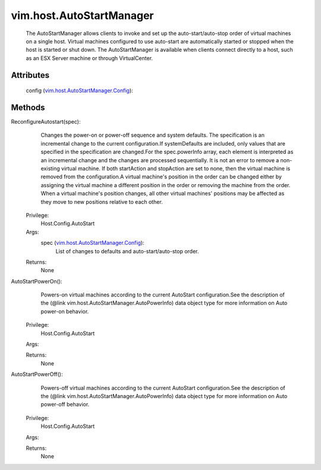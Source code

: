 .. _vim.Task: ../../vim/Task.rst

.. _vim.host.AutoStartManager.Config: ../../vim/host/AutoStartManager/Config.rst


vim.host.AutoStartManager
=========================
  The AutoStartManager allows clients to invoke and set up the auto-start/auto-stop order of virtual machines on a single host. Virtual machines configured to use auto-start are automatically started or stopped when the host is started or shut down. The AutoStartManager is available when clients connect directly to a host, such as an ESX Server machine or through VirtualCenter.




Attributes
----------
    config (`vim.host.AutoStartManager.Config`_):
       


Methods
-------


ReconfigureAutostart(spec):
   Changes the power-on or power-off sequence and system defaults. The specification is an incremental change to the current configuration.If systemDefaults are included, only values that are specified in the specification are changed.For the spec.powerInfo array, each element is interpreted as an incremental change and the changes are processed sequentially. It is not an error to remove a non-existing virtual machine. If both startAction and stopAction are set to none, then the virtual machine is removed from the configuration.A virtual machine's position in the order can be changed either by assigning the virtual machine a different position in the order or removing the machine from the order. When a virtual machine's position changes, all other virtual machines' positions may be affected as they move to new positions relative to each other.


  Privilege:
               Host.Config.AutoStart



  Args:
    spec (`vim.host.AutoStartManager.Config`_):
       List of changes to defaults and auto-start/auto-stop order.




  Returns:
    None
         


AutoStartPowerOn():
   Powers-on virtual machines according to the current AutoStart configuration.See the description of the (@link vim.host.AutoStartManager.AutoPowerInfo) data object type for more information on Auto power-on behavior.


  Privilege:
               Host.Config.AutoStart



  Args:


  Returns:
    None
         


AutoStartPowerOff():
   Powers-off virtual machines according to the current AutoStart configuration.See the description of the (@link vim.host.AutoStartManager.AutoPowerInfo) data object type for more information on Auto power-off behavior.


  Privilege:
               Host.Config.AutoStart



  Args:


  Returns:
    None
         


